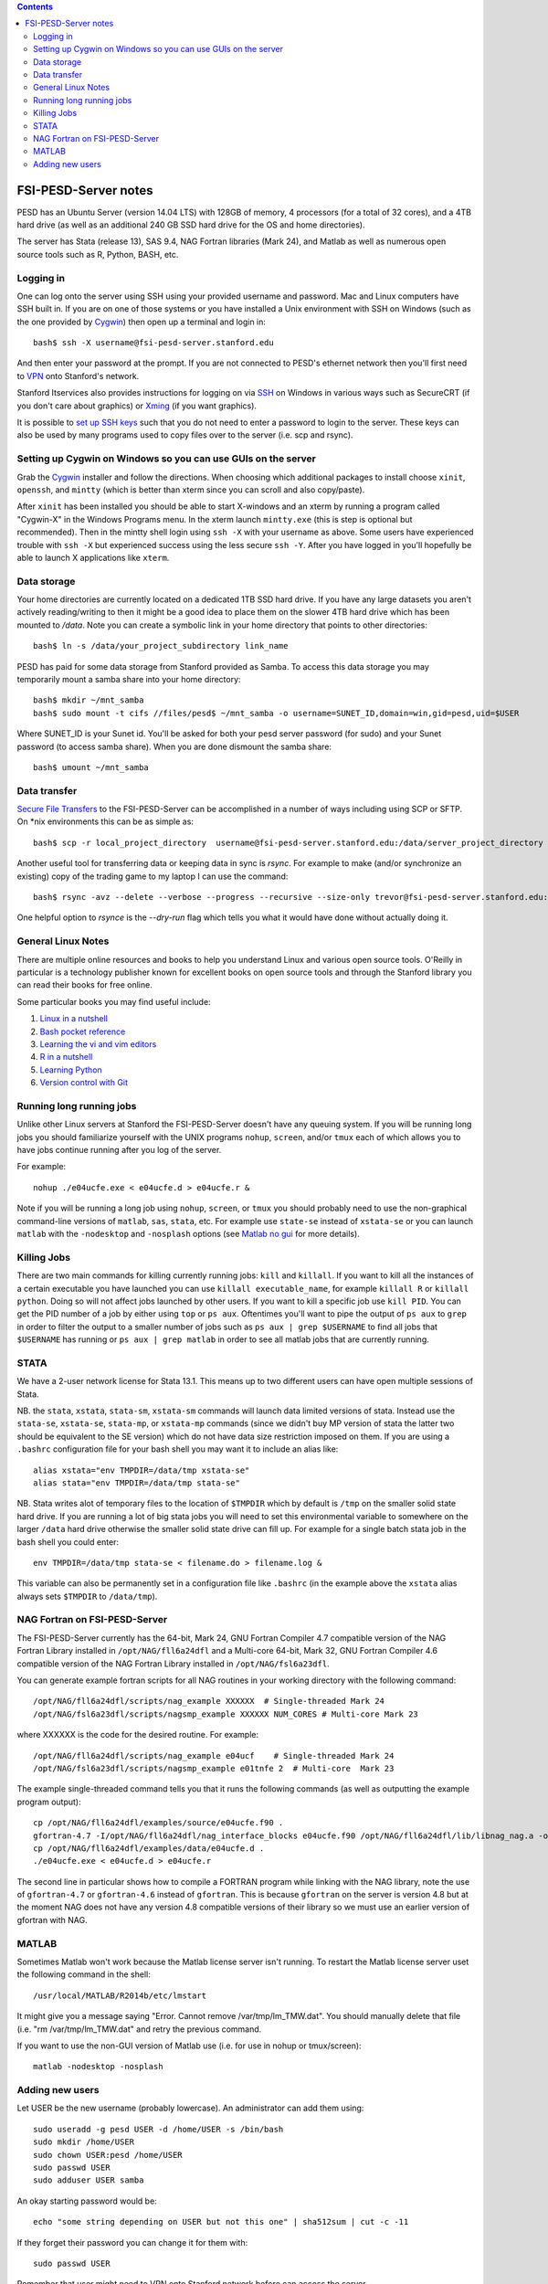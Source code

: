 .. contents::

~~~~~~~~~~~~~~~~~~~~~
FSI-PESD-Server notes
~~~~~~~~~~~~~~~~~~~~~

PESD has an Ubuntu Server (version 14.04 LTS) with 128GB of memory, 4 processors (for a total of 32 cores), and a 4TB hard drive (as well as an additional 240 GB SSD hard drive for the OS and home directories).

The server has Stata (release 13), SAS 9.4, NAG Fortran libraries (Mark 24), and Matlab as well as numerous open source tools such as R, Python, BASH, etc.

Logging in
----------

One can log onto the server using SSH using your provided username and password.  Mac and Linux computers have SSH built in.  If you are on one of those systems or you have installed a Unix environment with SSH on Windows (such as the one provided by Cygwin_) then open up a terminal and login in::

  bash$ ssh -X username@fsi-pesd-server.stanford.edu

And then enter your password at the prompt.  If you are not connected to PESD's ethernet network then you'll first need to VPN_ onto Stanford's network.

Stanford Itservices also provides instructions for logging on via SSH_ on Windows in various ways such as SecureCRT (if you don't care about graphics) or Xming_ (if you want graphics).

It is possible to `set up SSH keys`_ such that you do not need to enter a password to login to the server.  These keys can also be used by many programs used to copy files over to the server (i.e. scp and rsync).

.. _VPN: http://itservices.stanford.edu/service/vpn/
.. _SSH: https://itservices.stanford.edu/service/sharedcomputing/loggingin
.. _Cygwin: http://cygwin.com/
.. _Xming: http://www.straightrunning.com/XmingNotes/
.. _set up SSH keys: https://wiki.archlinux.org/index.php/SSH_Keys#Generating_an_SSH_key_pair

Setting up Cygwin on Windows so you can use GUIs on the server
--------------------------------------------------------------

Grab the Cygwin_ installer and follow the directions.  When choosing which additional packages to install choose ``xinit``, ``openssh``, and ``mintty`` (which is better than xterm since you can scroll and also copy/paste).

After ``xinit`` has been installed you should be able to start X-windows and an xterm by running a program called "Cygwin-X" in the Windows Programs menu.  In the xterm launch ``mintty.exe`` (this is step is optional but recommended).  Then in the mintty shell login using ``ssh -X`` with your username as above.  Some users have experienced trouble with ``ssh -X`` but experienced success using the less secure ``ssh -Y``.  After you have logged in you'll hopefully be able to launch X applications like ``xterm``.

Data storage
------------

Your home directories are currently located on a dedicated 1TB SSD hard drive.  If you have any large datasets you aren't actively reading/writing to then it might be a good idea to place them on the slower 4TB hard drive which has been mounted to `/data`.  Note you can create a symbolic link in your home directory that points to other directories::

  bash$ ln -s /data/your_project_subdirectory link_name

PESD has paid for some data storage from Stanford provided as Samba.  To access this data storage you may temporarily mount a samba share into your home directory::

  bash$ mkdir ~/mnt_samba
  bash$ sudo mount -t cifs //files/pesd$ ~/mnt_samba -o username=SUNET_ID,domain=win,gid=pesd,uid=$USER

Where SUNET_ID is your Sunet id.  You'll be asked for both your pesd server password (for sudo) and your Sunet password (to access samba share).  When you are done dismount the samba share::

  bash$ umount ~/mnt_samba 

Data transfer
-------------

`Secure File Transfers`_ to the FSI-PESD-Server can be accomplished in a number of ways including using SCP or SFTP.  On \*nix environments this can be as simple as::

   bash$ scp -r local_project_directory  username@fsi-pesd-server.stanford.edu:/data/server_project_directory

.. _Secure File Transfers: http://web.stanford.edu/group/security/securecomputing/sftp.html

Another useful tool for transferring data or keeping data in sync is `rsync`.  For example to make (and/or synchronize an existing) copy of the trading game to my laptop I can use the command::

  bash$ rsync -avz --delete --verbose --progress --recursive --size-only trevor@fsi-pesd-server.stanford.edu:/home/trading_game/ /home/trevorld/media/SpiderOak/trading_game/

One helpful option to `rsynce` is the `--dry-run` flag which tells you what it would have done without actually doing it.

General Linux Notes 
--------------------

There are multiple online resources and books to help you understand Linux and various open source tools.  O'Reilly in particular is a technology publisher known for excellent books on open source tools and through the Stanford library you can read their books for free online.

Some particular books you may find useful include:

1) `Linux in a nutshell`_
#) `Bash pocket reference`_
#) `Learning the vi and vim editors`_
#) `R in a nutshell`_
#) `Learning Python`_
#) `Version control with Git`_

.. _Linux in a nutshell: http://searchworks.stanford.edu/view/5644376
.. _Bash pocket reference: http://searchworks.stanford.edu/view/8837104
.. _R in a nutshell: http://searchworks.stanford.edu/view/10087393
.. _Learning the vi and vim editors:  http://searchworks.stanford.edu/view/8261314
.. _Learning Python: http://searchworks.stanford.edu/view/8387828
.. _Version control with Git: http://searchworks.stanford.edu/view/10087829

Running long running jobs
-------------------------

Unlike other Linux servers at Stanford the FSI-PESD-Server doesn't have any queuing system.  If you will be running long jobs you should familiarize yourself with the UNIX programs ``nohup``, ``screen``, and/or  ``tmux`` each of which allows you to have jobs continue running after you log of the server.

For example::

	nohup ./e04ucfe.exe < e04ucfe.d > e04ucfe.r &

Note if you will be running a long job using ``nohup``, ``screen``, or ``tmux`` you should probably need to use the non-graphical command-line versions of ``matlab``, ``sas``, ``stata``, etc.  For example use ``state-se`` instead of ``xstata-se`` or you can launch ``matlab`` with the ``-nodesktop`` and ``-nosplash`` options (see `Matlab no gui`_ for more details).

.. _Matlab no gui: http://aspratyush.wordpress.com/tag/matlab-no-gui/

Killing Jobs
------------

There are two main commands for killing currently running jobs: ``kill`` and ``killall``.  If you want to kill all the instances of a certain executable you have launched you can use ``killall executable_name``, for example ``killall R`` or ``killall python``.  Doing so will not affect jobs launched by other users.  If you want to kill a specific job use ``kill PID``.  You can get the PID number of a job by either using ``top`` or ``ps aux``.  Oftentimes you'll want to pipe the output of ``ps aux`` to ``grep`` in order to filter the output to a smaller number of jobs such as ``ps aux | grep $USERNAME`` to find all jobs that ``$USERNAME`` has running or ``ps aux | grep matlab`` in order to see all matlab jobs that are currently running.

STATA
-----

We have a 2-user network license for Stata 13.1.  This means up to two different users can have open multiple sessions of Stata.

NB. the ``stata``, ``xstata``, ``stata-sm``, ``xstata-sm`` commands will launch data limited versions of stata.  Instead use the ``stata-se``, ``xstata-se``, ``stata-mp``, or ``xstata-mp`` commands (since we didn't buy MP version of stata the latter two should be equivalent to the SE version) which do not have data size restriction imposed on them.  If you are using a ``.bashrc`` configuration file for your bash shell you may want it to include an alias like::

    alias xstata="env TMPDIR=/data/tmp xstata-se"
    alias stata="env TMPDIR=/data/tmp stata-se"

NB. Stata writes alot of temporary files to the location of ``$TMPDIR`` which by default is ``/tmp`` on the smaller solid state hard drive.  If you are running a lot of big stata jobs you will need to set this environmental variable to somewhere on the larger ``/data`` hard drive otherwise the smaller solid state drive can fill up.  For example for a single batch stata job in the bash shell you could enter::

   env TMPDIR=/data/tmp stata-se < filename.do > filename.log &

This variable can also be permanently set in a configuration file like ``.bashrc`` (in the example above the ``xstata`` alias always sets ``$TMPDIR`` to ``/data/tmp``).


NAG Fortran on FSI-PESD-Server
------------------------------

The FSI-PESD-Server currently has the 64-bit, Mark 24, GNU Fortran Compiler 4.7 compatible version of the NAG Fortran Library installed in ``/opt/NAG/fll6a24dfl`` and a Multi-core 64-bit, Mark 32, GNU Fortran Compiler 4.6 compatible version of the NAG Fortran Library installed in ``/opt/NAG/fsl6a23dfl``.

You can generate example fortran scripts for all NAG routines in your working directory with the following command::

	/opt/NAG/fll6a24dfl/scripts/nag_example XXXXXX  # Single-threaded Mark 24
        /opt/NAG/fsl6a23dfl/scripts/nagsmp_example XXXXXX NUM_CORES # Multi-core Mark 23

where XXXXXX is the code for the desired routine.  For example::

	/opt/NAG/fll6a24dfl/scripts/nag_example e04ucf    # Single-threaded Mark 24
        /opt/NAG/fsl6a23dfl/scripts/nagsmp_example e01tnfe 2  # Multi-core  Mark 23

The example single-threaded command tells you that it runs the following commands (as well as outputting the example program output)::

	cp /opt/NAG/fll6a24dfl/examples/source/e04ucfe.f90 .
	gfortran-4.7 -I/opt/NAG/fll6a24dfl/nag_interface_blocks e04ucfe.f90 /opt/NAG/fll6a24dfl/lib/libnag_nag.a -o e04ucfe.exe
	cp /opt/NAG/fll6a24dfl/examples/data/e04ucfe.d .
	./e04ucfe.exe < e04ucfe.d > e04ucfe.r

The second line in particular shows how to compile a FORTRAN program while linking with the NAG library, note the use of ``gfortran-4.7`` or ``gfortran-4.6`` instead of ``gfortran``.  This is because ``gfortran`` on the server is version 4.8 but at the moment NAG does not have any version 4.8 compatible versions of their library so we must use an earlier version of gfortran with NAG.

MATLAB
------

Sometimes Matlab won't work because the Matlab license server isn't running.  To restart the Matlab license server uset the following command in the shell::

    /usr/local/MATLAB/R2014b/etc/lmstart

It might give you a message saying "Error.  Cannot remove /var/tmp/lm_TMW.dat".  You should manually delete that file (i.e. "rm /var/tmp/lm_TMW.dat" and retry the previous command.

If you want to use the non-GUI version of Matlab use (i.e. for use in nohup or tmux/screen)::

   matlab -nodesktop -nosplash

Adding new users
----------------

Let USER be the new username (probably lowercase).  An administrator can add them using::

    sudo useradd -g pesd USER -d /home/USER -s /bin/bash
    sudo mkdir /home/USER
    sudo chown USER:pesd /home/USER
    sudo passwd USER
    sudo adduser USER samba

An okay starting password would be::

    echo "some string depending on USER but not this one" | sha512sum | cut -c -11

If they forget their password you can change it for them with::

    sudo passwd USER

Remember that user might need to VPN onto Stanford network before can access the server.
